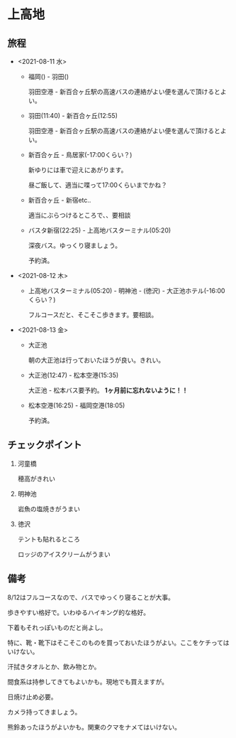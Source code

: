 * 上高地

** 旅程
   - <2021-08-11 水>
     + 福岡() - 羽田()

       羽田空港 - 新百合ヶ丘駅の高速バスの連絡がよい便を選んで頂けるとよい。
  
     + 羽田(11:40) - 新百合ヶ丘(12:55)

       羽田空港 - 新百合ヶ丘駅の高速バスの連絡がよい便を選んで頂けるとよい。
  
     + 新百合ヶ丘 - 鳥居家(-17:00くらい？)

       新ゆりには車で迎えにあがります。

       昼ご飯して、適当に喋って17:00くらいまでかね？
  
     + 新百合ヶ丘 - 新宿etc..

       適当にぶらつけるところで、、要相談
  
     + バスタ新宿(22:25) - 上高地バスターミナル(05:20)

       深夜バス。ゆっくり寝ましょう。

       予約済。
        
   - <2021-08-12 木>
     + 上高地バスターミナル(05:20) - 明神池 - (徳沢) - 大正池ホテル(-16:00くらい？)

       フルコースだと、そこそこ歩きます。要相談。
     
   - <2021-08-13 金>
     + 大正池

       朝の大正池は行っておいたほうが良い。きれい。

     + 大正池(12:47) - 松本空港(15:35)

       [[file:image/09_Kamikouchi/taishouike-matsumoto_airport.png]]
        
       大正池 - 松本バス要予約。 *1ヶ月前に忘れないように！！*

     + 松本空港(16:25) - 福岡空港(18:05)

       予約済。

** チェックポイント
   1) 河童橋

      穂高がきれい

   2) 明神池

      岩魚の塩焼きがうまい

   3) 徳沢

      テントも貼れるところ

      ロッジのアイスクリームがうまい


** 備考
   8/12はフルコースなので、バスでゆっくり寝ることが大事。

   歩きやすい格好で。いわゆるハイキング的な格好。

   下着もそれっぽいものだと尚よし。

   特に、靴・靴下はそこそこのものを買っておいたほうがよい。ここをケチってはいけない。

   汗拭きタオルとか、飲み物とか。

   間食系は持参してきてもよいかも。現地でも買えますが。

   日焼け止め必要。

   カメラ持ってきましょう。

   熊鈴あったほうがよいかも。関東のクマをナメてはいけない。

   [[file:image/09_Kamikouchi/DSC01786.JPG]]

   [[file:image/09_Kamikouchi/DSC01824.JPG]]

   [[file:image/09_Kamikouchi/DSC01835.JPG]]

   [[file:image/09_Kamikouchi/DSCF3727.JPG]]


   
